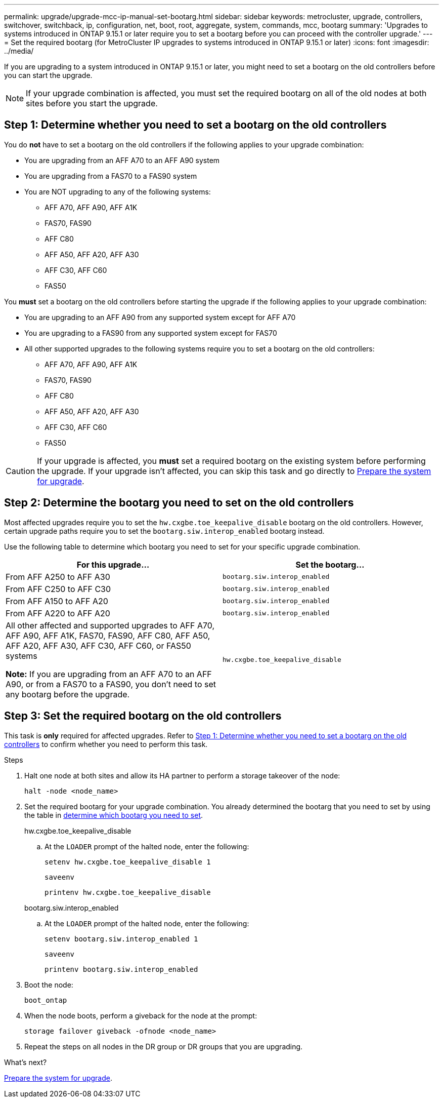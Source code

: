 ---
permalink: upgrade/upgrade-mcc-ip-manual-set-bootarg.html
sidebar: sidebar
keywords: metrocluster, upgrade, controllers, switchover, switchback, ip, configuration, net, boot, root, aggregate, system, commands, mcc, bootarg
summary: 'Upgrades to systems introduced in ONTAP 9.15.1 or later require you to set a bootarg before you can proceed with the controller upgrade.'
---
= Set the required bootarg (for MetroCluster IP upgrades to systems introduced in ONTAP 9.15.1 or later)
:icons: font
:imagesdir: ../media/

[.lead]
If you are upgrading to a system introduced in ONTAP 9.15.1 or later, you might need to set a bootarg on the old controllers before you can start the upgrade.

NOTE: If your upgrade combination is affected, you must set the required bootarg on all of the old nodes at both sites before you start the upgrade. 

== Step 1: Determine whether you need to set a bootarg on the old controllers

You do *not* have to set a bootarg on the old controllers if the following applies to your upgrade combination: 

* You are upgrading from an AFF A70 to an AFF A90 system
* You are upgrading from a FAS70 to a FAS90 system
* You are NOT upgrading to any of the following systems:
** AFF A70, AFF A90, AFF A1K
** FAS70, FAS90
** AFF C80
** AFF A50, AFF A20, AFF A30
** AFF C30, AFF C60
** FAS50

You *must* set a bootarg on the old controllers before starting the upgrade if the following applies to your upgrade combination:

* You are upgrading to an AFF A90 from any supported system except for AFF A70
* You are upgrading to a FAS90 from any supported system except for FAS70
* All other supported upgrades to the following systems require you to set a bootarg on the old controllers: 
** AFF A70, AFF A90,  AFF A1K
** FAS70, FAS90
** AFF C80
** AFF A50, AFF A20, AFF A30
** AFF C30, AFF C60 
** FAS50

CAUTION: If your upgrade is affected, you *must* set a required bootarg on the existing system before performing the upgrade. If your upgrade isn't affected, you can skip this task and go directly to link:upgrade-mcc-ip-prepare-system.html[Prepare the system for upgrade].
 

== Step 2: Determine the bootarg you need to set on the old controllers

Most affected upgrades require you to set the `hw.cxgbe.toe_keepalive_disable` bootarg on the old controllers. However, certain upgrade paths require you to set the `bootarg.siw.interop_enabled` bootarg instead.

Use the following table to determine which bootarg you need to set for your specific upgrade combination.  

[[upgrade_paths_bootarg_assisted]]
[cols=2*,options="header"]
|===
| For this upgrade...
| Set the bootarg...
| From AFF A250 to AFF A30 | `bootarg.siw.interop_enabled`
| From AFF C250 to AFF C30 | `bootarg.siw.interop_enabled`
| From AFF A150 to AFF A20 | `bootarg.siw.interop_enabled`
| From AFF A220 to AFF A20 | `bootarg.siw.interop_enabled`
a| All other affected and supported upgrades to AFF A70, AFF A90, AFF A1K, FAS70, FAS90, AFF C80, AFF A50, AFF A20, AFF A30, AFF C30, AFF C60, or FAS50 systems

*Note:* If you are upgrading from an AFF A70 to an AFF A90, or from a FAS70 to a FAS90, you don't need to set any bootarg before the upgrade. | `hw.cxgbe.toe_keepalive_disable`
|===


== Step 3: Set the required bootarg on the old controllers

This task is *only* required for affected upgrades. Refer to <<Step 1: Determine whether you need to set a bootarg on the old controllers>> to confirm whether you need to perform this task.

.Steps

. Halt one node at both sites and allow its HA partner to perform a storage takeover of the node:
+
`halt  -node <node_name>`

. Set the required bootarg for your upgrade combination. You already determined the bootarg that you need to set by using the table in <<upgrade_paths_bootarg_manual,determine which bootarg you need to set>>. 
+
[role="tabbed-block"]
====
.hw.cxgbe.toe_keepalive_disable
--
.. At the `LOADER` prompt of the halted node, enter the following: 
+
`setenv hw.cxgbe.toe_keepalive_disable 1` 
+
`saveenv` 
+
`printenv hw.cxgbe.toe_keepalive_disable`
--
.bootarg.siw.interop_enabled
--

.. At the `LOADER` prompt of the halted node, enter the following: 
+
`setenv bootarg.siw.interop_enabled 1` 
+
`saveenv` 
+
`printenv bootarg.siw.interop_enabled` 

-- 

====
  

. Boot the node:
+
`boot_ontap`
    
. When the node boots, perform a giveback for the node at the prompt: 
+
`storage failover giveback -ofnode <node_name>`

. Repeat the steps on all nodes in the DR group or DR groups that you are upgrading.

.What's next?
link:upgrade-mcc-ip-prepare-system.html[Prepare the system for upgrade].

// 2025 Apr 17, ONTAPDOC-2917
// 2024 Nov 12, ONTAPDOC-2351


